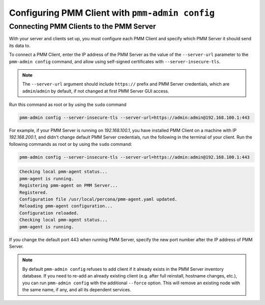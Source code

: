.. _pmm-admin.config:

################################################
Configuring PMM Client with ``pmm-admin config``
################################################

.. _deploy-pmm.client-server.connecting:

****************************************
Connecting PMM Clients to the PMM Server
****************************************

With your server and clients set up, you must configure each PMM Client and
specify which PMM Server it should send its data to.

To connect a PMM Client, enter the IP address of the PMM Server as the value
of the ``--server-url`` parameter to the ``pmm-admin config`` command, and
allow using self-signed certificates with ``--server-insecure-tls``.

.. note:: The ``--server-url`` argument should include ``https://`` prefix
         and PMM Server credentials, which are ``admin``/``admin`` by default, if
         not changed at first PMM Server GUI access.

Run this command as root or by using the ``sudo`` command

.. code-block:: bash

   pmm-admin config --server-insecure-tls --server-url=https://admin:admin@192.168.100.1:443

For example, if your PMM Server is running on `192.168.100.1`, you have
installed PMM Client on a machine with IP `192.168.200.1`, and didn't change
default PMM Server credentials, run the following in the terminal of your
client. Run the following commands as root or by using the ``sudo`` command:

.. code-block:: bash

   pmm-admin config --server-insecure-tls --server-url=https://admin:admin@192.168.100.1:443

.. code-block:: text

   Checking local pmm-agent status...
   pmm-agent is running.
   Registering pmm-agent on PMM Server...
   Registered.
   Configuration file /usr/local/percona/pmm-agent.yaml updated.
   Reloading pmm-agent configuration...
   Configuration reloaded.
   Checking local pmm-agent status...
   pmm-agent is running.

If you change the default port 443 when running PMM Server, specify the new port number after the IP
address of PMM Server.

.. note:: By default ``pmm-admin config`` refuses to add client if it already
   exists in the PMM Server inventory database. If you need to re-add an
   already existing client (e.g. after full reinstall, hostname changes, etc.),
   you can run ``pmm-admin config`` with the additional ``--force`` option. This
   will remove an existing node with the same name, if any, and all its
   dependent services.
